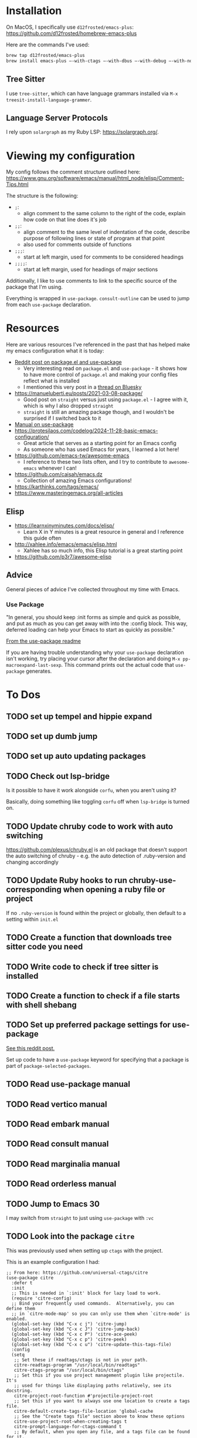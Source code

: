 * Installation
On MacOS, I specifically use ~d12frosted/emacs-plus~:
https://github.com/d12frosted/homebrew-emacs-plus

Here are the commands I've used:
#+BEGIN_SRC sh
brew tap d12frosted/emacs-plus
brew install emacs-plus —-with-ctags —-with-dbus —-with-debug —-with-no-frame-refocus --with-native-comp --with-modern-black-variant-icon
#+END_SRC

** Tree Sitter
I use ~tree-sitter~, which can have language grammars installed via
~M-x treesit-install-language-grammer~.

** Language Server Protocols
I rely upon ~solargraph~ as my Ruby LSP: https://solargraph.org/.
* Viewing my configuration

My config follows the comment structure outlined here:
https://www.gnu.org/software/emacs/manual/html_node/elisp/Comment-Tips.html

The structure is the following:
- ~;~:
  - align comment to the same column to the right of the code, explain how
    code on that line does it's job
- ~;;~:
  - align comment to the same level of indentation of the code, describe
    purpose of following lines or state of program at that point
  - also used for comments outside of functions
- ~;;;~:
  - start at left margin, used for comments to be considered headings
- ~;;;;~:
  - start at left margin, used for headings of major sections

Additionally, I like to use comments to link to the specific source of the
package that I'm using.

Everything is wrapped in ~use-package~. ~consult-outline~ can be used to jump
from each ~use-package~ declaration.

* Resources
Here are various resources I've referenced in the past that has helped make my
emacs configuration what it is today:
- [[https://www.reddit.com/r/emacs/comments/np6ey4/how_packageel_works_with_use_package/?share_id=s3jeiLwvmdsvfIvV-Jpm_][Reddit post on package.el and use-package]]
  - Very interesting read on ~package.el~ and ~use-package~ - it shows how to
    have more control of ~package.el~ and making your config files reflect
    what is installed
  - I mentioned this very post in a [[https://bsky.app/profile/cyrialize.dev/post/3lbpioughgc24][thread on Bluesky]]
- https://manueluberti.eu/posts/2021-03-08-package/
  - Good post on ~straight~ versus just using ~package.el~ - I agree with it, which is why I also dropped ~straight~
  - ~straight~ is still an amazing package though, and I wouldn't be surprised if I switched back to it
- [[https://www.gnu.org/software/emacs/manual/html_mono/use-package.html][Manual on use-package]]
- https://protesilaos.com/codelog/2024-11-28-basic-emacs-configuration/
  - Great article that serves as a starting point for an Emacs config
  - As someone who has used Emacs for years, I learned a lot here!
- https://github.com/emacs-tw/awesome-emacs
  - I reference to these two lists often, and I try to contribute to ~awesome-emacs~ whenever I can!
- https://github.com/caisah/emacs.dz
  - Collection of amazing Emacs configurations!
- https://karthinks.com/tags/emacs/
- https://www.masteringemacs.org/all-articles

** Elisp
- https://learnxinyminutes.com/docs/elisp/
  - Learn X in Y minutes is a great resource in general and I reference this guide often
- http://xahlee.info/emacs/emacs/elisp.html
  - Xahlee has so much info, this Elisp tutorial is a great starting point
- https://github.com/p3r7/awesome-elisp

** Advice
General pieces of advice I've collected throughout my time with Emacs.

*** Use Package
"In general, you should keep :init forms as simple and quick as possible,
 and put as much as you can get away with into the :config block.
 This way, deferred loading can help your Emacs to start as quickly
 as possible."

[[https://github.com/jwiegley/use-package?tab=readme-ov-file#information-about-package-loads][From the use-package readme]]

If you are having trouble understanding why your ~use-package~ declaration isn't working, try placing your cursor after the declaration and doing ~M-x pp-macroexpand-last-sexp~. This command prints out the actual code that ~use-package~ generates.

* To Dos
** TODO set up tempel and hippie expand
** TODO set up dumb jump
** TODO set up auto updating packages
** TODO Check out lsp-bridge
Is it possible to have it work alongside ~corfu~, when you aren't using it?

Basically, doing something like toggling ~corfu~ off when ~lsp-bridge~ is
turned on.
** TODO Update chruby code to work with auto switching
https://github.com/plexus/chruby.el is an old package that doesn't support the
auto switching of chruby - e.g. the auto detection of .ruby-version and changing
accordingly
** TODO Update Ruby hooks to run chruby-use-corresponding when opening a ruby file or project
If no ~.ruby-version~ is found within the project or globally, then default to a setting within ~init.el~
** TODO Create a function that downloads tree sitter code you need
** TODO Write code to check if tree sitter is installed
** TODO Create a function to check if a file starts with shell shebang
** TODO Set up preferred package settings for use-package
[[https://www.reddit.com/r/emacs/comments/np6ey4/how_packageel_works_with_use_package/?share_id=s3jeiLwvmdsvfIvV-Jpm_][See this reddit post.]]

Set up code to have a ~use-package~ keyword for specifying that a package is
part of ~package-selected-packages~.
** TODO Read use-package manual
** TODO Read vertico manual
** TODO Read embark manual
** TODO Read consult manual
** TODO Read marginalia manual
** TODO Read orderless manual
** TODO Jump to Emacs 30
I may switch from ~straight~ to just using ~use-package~ with ~:vc~

** TODO Look into the package ~citre~

This was previously used when setting up ~ctags~ with the project.

This is an example configuration I had:
#+BEGIN_SRC elisp
;; From here: https://github.com/universal-ctags/citre
(use-package citre
  :defer t
  :init
  ;; This is needed in `:init' block for lazy load to work.
  (require 'citre-config)
  ;; Bind your frequently used commands.  Alternatively, you can define them
  ;; in `citre-mode-map' so you can only use them when `citre-mode' is enabled.
  (global-set-key (kbd "C-x c j") 'citre-jump)
  (global-set-key (kbd "C-x c J") 'citre-jump-back)
  (global-set-key (kbd "C-x c P") 'citre-ace-peek)
  (global-set-key (kbd "C-x c p") 'citre-peek)
  (global-set-key (kbd "C-x c u") 'citre-update-this-tags-file)
  :config
  (setq
   ;; Set these if readtags/ctags is not in your path.
   citre-readtags-program "/usr/local/bin/readtags"
   citre-ctags-program "/usr/local/bin/ctags"
   ;; Set this if you use project management plugin like projectile.  It's
   ;; used for things like displaying paths relatively, see its docstring.
   citre-project-root-function #'projectile-project-root
   ;; Set this if you want to always use one location to create a tags file.
   citre-default-create-tags-file-location 'global-cache
   ;; See the "Create tags file" section above to know these options
   citre-use-project-root-when-creating-tags t
   citre-prompt-language-for-ctags-command t
   ;; By default, when you open any file, and a tags file can be found for it,
   ;; `citre-mode' is automatically enabled.  If you only want this to work for
   ;; certain modes (like `prog-mode'), set it like this.
   citre-auto-enable-citre-mode-modes '(prog-mode)))

;; Fallback to Citre if reference can't be found within LSP
;; From: https://github.com/universal-ctags/citre/wiki/Use-Citre-together-with-lsp-mode
(define-advice xref--create-fetcher (:around (-fn &rest -args) fallback)
  (let ((fetcher (apply -fn -args))
        (citre-fetcher
         (let ((xref-backend-functions '(citre-xref-backend t)))
           (apply -fn -args))))
    (lambda ()
      (or (with-demoted-errors "%s, fallback to citre"
            (funcall fetcher))
          (funcall citre-fetcher)))))

;; Use Citre with company
;; From: https://github.com/universal-ctags/citre/wiki/Use-Citre-together-with-lsp-mode
(defun company-citre (-command &optional -arg &rest _ignored)
  "Completion backend of Citre.  Execute COMMAND with ARG and IGNORED."
  (interactive (list 'interactive))
  (cl-case -command
    (interactive (company-begin-backend 'company-citre))
    (prefix (and (bound-and-true-p citre-mode)
                 (or (citre-get-symbol) 'stop)))
    (meta (citre-get-property 'signature -arg))
    (annotation (citre-capf--get-annotation -arg))
    (candidates (all-completions -arg (citre-capf--get-collection -arg)))
    (ignore-case (not citre-completion-case-sensitive))))

#+END_SRC
